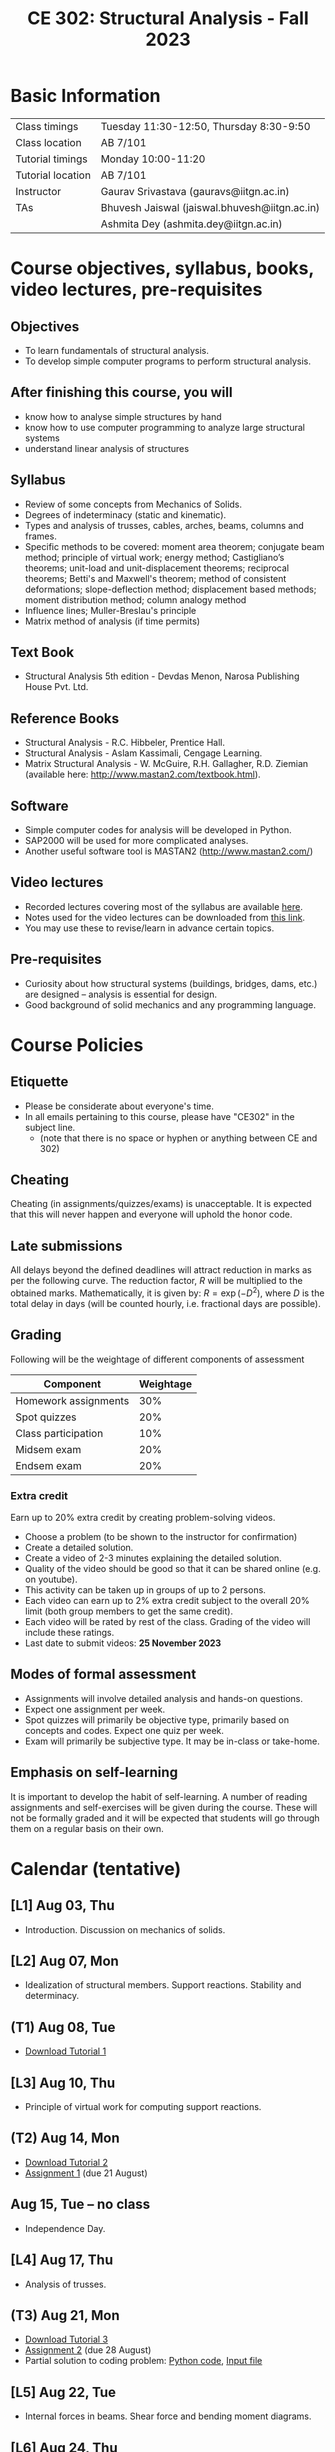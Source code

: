 #+TITLE: CE 302: Structural Analysis - Fall 2023
# #+OPTIONS: 

* Basic Information
|-------------------+-------------------------------------------------------------|
| Class timings     | Tuesday 11:30-12:50, Thursday 8:30-9:50  |
| Class location    | AB 7/101                                                    |
|-------------------+-------------------------------------------------------------|
| Tutorial timings  | Monday 10:00-11:20                                          |
| Tutorial location | AB 7/101                                                    |
|-------------------+-------------------------------------------------------------|
| Instructor        | Gaurav Srivastava (gauravs@iitgn.ac.in)                     |
|-------------------+-------------------------------------------------------------|
| TAs               | Bhuvesh Jaiswal (jaiswal.bhuvesh@iitgn.ac.in)               |
|                   | Ashmita Dey (ashmita.dey@iitgn.ac.in)                       |
|-------------------+-------------------------------------------------------------|


* Course objectives, syllabus, books, video lectures, pre-requisites
** Objectives
- To learn fundamentals of structural analysis.
- To develop simple computer programs to perform structural analysis.

** After finishing this course, you will
- know how to analyse simple structures by hand
- know how to use computer programming to analyze large structural systems
- understand linear analysis of structures

** Syllabus
- Review of some concepts from Mechanics of Solids.
- Degrees of indeterminacy (static and kinematic).
- Types and analysis of trusses, cables, arches, beams, columns and frames.
- Specific methods to be covered: moment area theorem; conjugate beam method; principle of virtual work; energy method; Castigliano’s theorems; unit-load and unit-displacement theorems; reciprocal theorems; Betti's and Maxwell's theorem; method of consistent deformations; slope-deflection method; displacement based methods; moment distribution method; column analogy method
- Influence lines; Muller-Breslau's principle
- Matrix method of analysis (if time permits)

** Text Book
- Structural Analysis 5th edition - Devdas Menon, Narosa Publishing House Pvt. Ltd.

** Reference Books
- Structural Analysis - R.C. Hibbeler, Prentice Hall.
- Structural Analysis - Aslam Kassimali, Cengage Learning.
- Matrix Structural Analysis - W. McGuire, R.H. Gallagher, R.D. Ziemian (available here: http://www.mastan2.com/textbook.html).

** Software
- Simple computer codes for analysis will be developed in Python.
- SAP2000 will be used for more complicated analyses.
- Another useful software tool is MASTAN2 (http://www.mastan2.com/)

** Video lectures
- Recorded lectures covering most of the syllabus are available [[https://www.youtube.com/watch?v=KU9GYaHTggY&list=PLKg8NoX0BvK3NuUsHHFGsEV4bZ2UkPFa7][here]].
- Notes used for the video lectures can be downloaded from [[https://drive.google.com/file/d/11r7tvgJRdWneozB_me78v2imqQutjZBC/view?usp=sharing][this link]].
- You may use these to revise/learn in advance certain topics.

** Pre-requisites
- Curiosity about how structural systems (buildings, bridges, dams, etc.) are designed -- analysis is essential for design.
- Good background of solid mechanics and any programming language.

* Course Policies
** Etiquette
- Please be considerate about everyone's time.
- In all emails pertaining to this course, please have "CE302" in the subject line.
	- (note that there is no space or hyphen or anything between CE and 302)

** Cheating
Cheating (in assignments/quizzes/exams) is unacceptable. It is expected that this will never happen and everyone will uphold the honor code.

** Late submissions
All delays beyond the defined deadlines will attract reduction in marks as per the following curve.
The reduction factor, $R$ will be multiplied to the obtained marks. Mathematically, it is given by: $R = \exp(-D^2)$, where $D$ is the total delay in days (will be counted hourly, i.e. fractional days are possible).
[[./imgs/deadline-delay-reduction.png]]

** Grading
Following will be the weightage of different components of assessment
| Component            | Weightage |
|----------------------+-----------|
| Homework assignments |       30% |
| Spot quizzes         |       20% |
| Class participation  |       10% |
| Midsem exam          |       20% |
| Endsem exam          |       20% |

*** Extra credit
Earn up to 20% extra credit by creating problem-solving videos.
- Choose a problem (to be shown to the instructor for confirmation)
- Create a detailed solution.
- Create a video of 2-3 minutes explaining the detailed solution.
- Quality of the video should be good so that it can be shared online (e.g. on youtube).
- This activity can be taken up in groups of up to 2 persons.
- Each video can earn up to 2% extra credit subject to the overall 20% limit (both group members to get the same credit).
- Each video will be rated by rest of the class. Grading of the video will include these ratings.
- Last date to submit videos: *25 November 2023*

** Modes of formal assessment
- Assignments will involve detailed analysis and hands-on questions.
- Expect one assignment per week.
- Spot quizzes will primarily be objective type, primarily based on concepts and codes. Expect one quiz per week.
- Exam will primarily be subjective type. It may be in-class or take-home.

** Emphasis on self-learning
It is important to develop the habit of self-learning. A number of reading assignments and self-exercises will be given during the course. These will not be formally graded and it will be expected that students will go through them on a regular basis on their own.

* Calendar (tentative)
# run the following to create calendar date list
#+BEGIN_SRC emacs-lisp :exports none
;; (let ((start_date "2023-08-02")
;;       (end_date   "2023-11-24"))
;;   ;(message (1+ start_date))
;;   ;(message (org-parse-time-string start_date))
;;   (gs/calendar-list start_date end_date)
;; )
(gs/calendar-list "2023-08-02" "2023-11-24")
#+END_SRC

** [L1] Aug 03, Thu
- Introduction. Discussion on mechanics of solids.
** [L2] Aug 07, Mon
- Idealization of structural members. Support reactions. Stability and determinacy.
** (T1) Aug 08, Tue
- [[https://drive.google.com/file/d/1-PlOJjICuQxCp_1yApbPxeer4iluRw4_/view?usp=sharing][Download Tutorial 1]]
** [L3] Aug 10, Thu
- Principle of virtual work for computing support reactions.
** (T2) Aug 14, Mon
- [[https://drive.google.com/file/d/1g3rs1mZ9ZLZWQ_pA7ZwNzIj5O7a_ajgW/view?usp=sharing][Download Tutorial 2]]
- [[https://drive.google.com/file/d/1nRiGO-myzmOm6xg-YzqhUwHe0HcliRus/view?usp=sharing][Assignment 1]] (due 21 August)
** Aug 15, Tue -- no class
- Independence Day.
** [L4] Aug 17, Thu
- Analysis of trusses.
** (T3) Aug 21, Mon
- [[https://drive.google.com/file/d/1BRycdJXC8cz1b1IdsEdR9smzo0KnC0CU/view?usp=sharing][Download Tutorial 3]]
- [[https://drive.google.com/file/d/1cIXy9au_5GmIchUy6q-x4a5tqFuK-2zn/view?usp=sharing][Assignment 2]] (due 28 August)
- Partial solution to coding problem: [[https://drive.google.com/file/d/1UySAPbJJssbub3IUM8aFPI15ALmf_kKr/view?usp=sharing][Python code]], [[https://drive.google.com/file/d/1X62fP5M5u7JxrEu-JhPVmzvu0k7a1fFZ/view?usp=sharing][Input file]]
** [L5] Aug 22, Tue
- Internal forces in beams. Shear force and bending moment diagrams.
** [L6] Aug 24, Thu
- Deflection of beams by direct integration. Singularity functions.
** (T4) Aug 28, Mon
- [[https://drive.google.com/file/d/19RQ1-8y-MMBCH-mCcsvrN14vgayGtCQg/view?usp=sharing][Download Tutorial 4]]
- [[https://drive.google.com/file/d/1yHXAVrjrjMSdGaitredHOUNKTiltGjiM/view?usp=sharing][Assignment 3]] (due 11 September)
** [L7] Aug 29, Tue
- Moment area theorems.
** [L8] Aug 31, Thu
- Moment area theorems.
** Sep 02 - Sep 06 -- Examination 1 duration
- Sep 06 from 16:30 - 18:00 in AB 3/215.
- [[https://drive.google.com/file/d/11uduOZr-CF4JrDVGBNWpQsJJ19DfC0Xf/view?usp=sharing][Exam 1 solutions]]
- Highest: 74, Average: 32, Median: 30, Range: 71
** Sep 07, Thu -- no class
- Janmashtami (Vaishnavi)
** (T5) Sep 11, Mon
- [[https://drive.google.com/file/d/1Ufrl2T52bM6KxUmOp44aB60o5hn5NMRP/view?usp=sharing][Download Tutorial 5]]
- [[https://drive.google.com/file/d/1PL4P8050eUIuVEWy_3afGB2qgtmQ8s8j/view?usp=sharing][Assignment 4]] (due 18 September)
** [L9] Sep 12, Tue
- Conjugate beam method.
** [L10] Sep 14, Thu
- Energy and complimentary energy.
- Castigliano's theorems. Energy methods.
- Quiz 1.
** (T6) Sep 18, Mon
- [[https://drive.google.com/file/d/120AKrTSd9wmBYuUHVCdzdC3ls48tPh2N/view?usp=sharing][Download Tutorial 6]]
- [[https://drive.google.com/file/d/11z5ACJP1Sh-PVaCL0TakJ60J5qqB8Pmv/view?usp=sharing][Assignment 5]] (due 25 September)
** [L11] Sep 19, Tue
- Use of energy methods for structural analysis.
** [L12] Sep 21, Thu
- Principle of virtual work. Unit load and displacement methods.
- Unit load and displacement methods.
** (T7) Sep 25, Mon
- [[https://drive.google.com/file/d/1T_MqgPFshrvcbeagGGzRweJyeU-JdETH/view?usp=sharing][Download Tutorial 7]]
- [[https://drive.google.com/file/d/1k2L3n46emQjurW6N3CyNv3zgRtH2saYI/view?usp=sharing][Assignment 6]] (due +2+ 3 October)
** [L13] Sep 26, Tue
- Maxwell's and Betti's theorems.
- Theorem of three moments.
** Sep 28, Thu -- no class
- Milad-un-Nabi (Id-e-Milad)
** Oct 02, Mon -- no class
- Mahatma Gandhi's Birthday
- [[https://drive.google.com/file/d/1Scpw1AhYOBM542ZRYyq34tJI0KovzZe8/view?usp=sharing][Assignment 7]] (due 9 October)
** [L14] Oct 03, Tue
- Theorem of three moments.
** [L15] Oct 05, Thu
- Generalization of force-based methods. Flexibility matrix.
** (T8) Oct 09, Mon
- [[https://drive.google.com/file/d/123x57R-g6spVt-uIhxcpkCzmcVC0J8DQ/view?usp=sharing][Download Tutorial 8]]
- [[https://drive.google.com/file/d/122leNvNhRw47B97E08rL7ONZVbX4yCgx/view?usp=sharing][Assignment 8]] (due 16 October)
** [L16] Oct 10, Tue
- Slope-deflection equations.
** Oct 11 - Oct 15 -- Examination 2 duration
** (T9) Oct 16, Mon
- [[https://drive.google.com/file/d/1PlrsIF0fdK9lvL7IrDMbKfvLrOM9z1Ba/view?usp=sharing][Download Tutorial 9]]
** [L17] Oct 17, Tue
- Slope-deflection equations.
** [L18] Oct 19, Thu
- Slope-deflection equations.
** Oct 21 - October 29 -- Mid semester recess
** (T10) Oct 30, Mon
- [[https://drive.google.com/file/d/1hr0EbkHfz70Rj_1momY8Cvhf_ix95RxF/view?usp=sharing][Download Tutorial 10]]
- [[https://drive.google.com/file/d/1Fq2O5Dxb2BOg90CkFGgbgAjks88Z_Mrz/view?usp=sharing][Assignment 9]] (due 6 November)
** [L19] Oct 31, Tue
- Moment distribution method.
** [L20] Nov 02, Thu
- Moment distribution method.
** (T11) Nov 06, Mon
- [[https://drive.google.com/file/d/1W2IcSHiJZ-ZoiLRlFXw5QCRKPQp4SQjY/view?usp=sharing][Download Tutorial 11]]
- [[https://drive.google.com/file/d/1fkHwSEKorfSX9lIkg_29mGW8ePFx2g4x/view?usp=sharing][Assignment 10]] (due 13 November)
** [L21] Nov 07, Tue
- Moment distribution method.
** [L22] Nov 09, Thu
- Moment distribution method.
** (T12) Nov 13, Mon
- Session on SAP2000 conducted on Nov 09.
** [L23] Nov 14, Tue
- Influence line diagrams.
** [L24] Nov 16, Thu
- Session on SAP2000.
** (T13) Nov 20, Mon
** [L25] Nov 21, Tue
- Muller-Breslau's principle.
** [L26] Nov 23, Thu
- Cables and arches.
** Nov 25 - Nov 30 -- Examination 3 duration
- Nov 30 from 14:00 - 15:30 in AB 3/216.
*** Final exam
